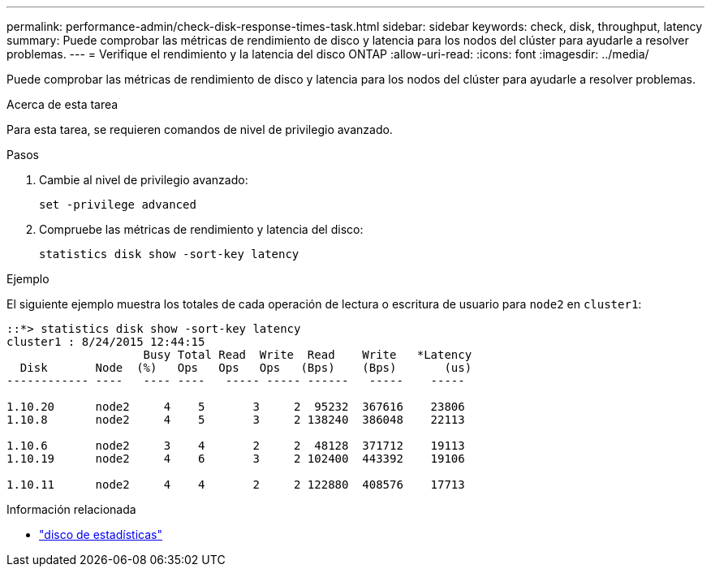 ---
permalink: performance-admin/check-disk-response-times-task.html 
sidebar: sidebar 
keywords: check, disk, throughput, latency 
summary: Puede comprobar las métricas de rendimiento de disco y latencia para los nodos del clúster para ayudarle a resolver problemas. 
---
= Verifique el rendimiento y la latencia del disco ONTAP
:allow-uri-read: 
:icons: font
:imagesdir: ../media/


[role="lead"]
Puede comprobar las métricas de rendimiento de disco y latencia para los nodos del clúster para ayudarle a resolver problemas.

.Acerca de esta tarea
Para esta tarea, se requieren comandos de nivel de privilegio avanzado.

.Pasos
. Cambie al nivel de privilegio avanzado:
+
[source, cli]
----
set -privilege advanced
----
. Compruebe las métricas de rendimiento y latencia del disco:
+
[source, cli]
----
statistics disk show -sort-key latency
----


.Ejemplo
El siguiente ejemplo muestra los totales de cada operación de lectura o escritura de usuario para `node2` en `cluster1`:

[listing]
----
::*> statistics disk show -sort-key latency
cluster1 : 8/24/2015 12:44:15
                    Busy Total Read  Write  Read    Write   *Latency
  Disk       Node  (%)   Ops   Ops   Ops   (Bps)    (Bps)       (us)
------------ ----   ---- ----   ----- ----- ------   -----    -----

1.10.20      node2     4    5       3     2  95232  367616    23806
1.10.8       node2     4    5       3     2 138240  386048    22113

1.10.6       node2     3    4       2     2  48128  371712    19113
1.10.19      node2     4    6       3     2 102400  443392    19106

1.10.11      node2     4    4       2     2 122880  408576    17713
----
.Información relacionada
* link:https://docs.netapp.com/us-en/ontap-cli/statistics-disk-show.html["disco de estadísticas"^]


